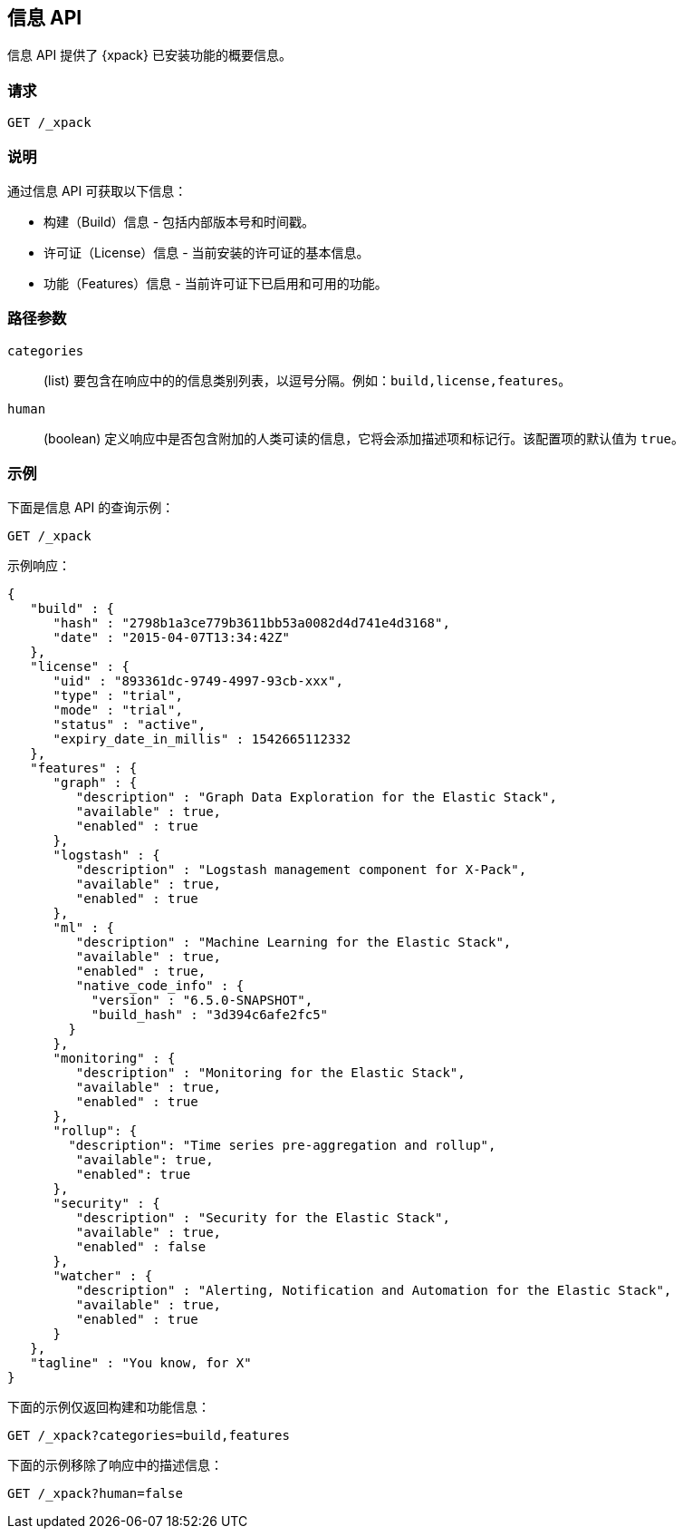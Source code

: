 [role="xpack"]
[testenv="basic"]
[[info-api]]
== 信息 API

信息 API 提供了 {xpack} 已安装功能的概要信息。

[float]
=== 请求

`GET /_xpack`

[float]
=== 说明

通过信息 API 可获取以下信息：

* 构建（Build）信息 - 包括内部版本号和时间戳。
* 许可证（License）信息 - 当前安装的许可证的基本信息。
* 功能（Features）信息 - 当前许可证下已启用和可用的功能。

[float]
=== 路径参数

`categories`::
  (list) 要包含在响应中的的信息类别列表，以逗号分隔。例如：`build,license,features`。

`human`::
  (boolean) 定义响应中是否包含附加的人类可读的信息，它将会添加描述项和标记行。该配置项的默认值为 `true`。

//=== Query Parameters

//=== Authorization

[float]
=== 示例

下面是信息 API 的查询示例：

[source,js]
------------------------------------------------------------
GET /_xpack
------------------------------------------------------------
// CONSOLE

示例响应：
[source,js]
------------------------------------------------------------
{
   "build" : {
      "hash" : "2798b1a3ce779b3611bb53a0082d4d741e4d3168",
      "date" : "2015-04-07T13:34:42Z"
   },
   "license" : {
      "uid" : "893361dc-9749-4997-93cb-xxx",
      "type" : "trial",
      "mode" : "trial",
      "status" : "active",
      "expiry_date_in_millis" : 1542665112332
   },
   "features" : {
      "graph" : {
         "description" : "Graph Data Exploration for the Elastic Stack",
         "available" : true,
         "enabled" : true
      },
      "logstash" : {
         "description" : "Logstash management component for X-Pack",
         "available" : true,
         "enabled" : true
      },
      "ml" : {
         "description" : "Machine Learning for the Elastic Stack",
         "available" : true,
         "enabled" : true,
         "native_code_info" : {
           "version" : "6.5.0-SNAPSHOT",
           "build_hash" : "3d394c6afe2fc5"
        }
      },
      "monitoring" : {
         "description" : "Monitoring for the Elastic Stack",
         "available" : true,
         "enabled" : true
      },
      "rollup": {
        "description": "Time series pre-aggregation and rollup",
         "available": true,
         "enabled": true
      },
      "security" : {
         "description" : "Security for the Elastic Stack",
         "available" : true,
         "enabled" : false
      },
      "watcher" : {
         "description" : "Alerting, Notification and Automation for the Elastic Stack",
         "available" : true,
         "enabled" : true
      }
   },
   "tagline" : "You know, for X"
}
------------------------------------------------------------
// TESTRESPONSE[s/"hash" : "2798b1a3ce779b3611bb53a0082d4d741e4d3168",/"hash" : "$body.build.hash",/]
// TESTRESPONSE[s/"date" : "2015-04-07T13:34:42Z"/"date" : "$body.build.date"/]
// TESTRESPONSE[s/"uid" : "893361dc-9749-4997-93cb-xxx",/"uid": "$body.license.uid",/]
// TESTRESPONSE[s/"expiry_date_in_millis" : 1542665112332/"expiry_date_in_millis" : "$body.license.expiry_date_in_millis"/]
// TESTRESPONSE[s/"version" : "6.5.0-SNAPSHOT",/"version": "$body.features.ml.native_code_info.version",/]
// TESTRESPONSE[s/"build_hash" : "3d394c6afe2fc5"/"build_hash": "$body.features.ml.native_code_info.build_hash"/]
// So much s/// but at least we test that the layout is close to matching....

下面的示例仅返回构建和功能信息：

[source,js]
------------------------------------------------------------
GET /_xpack?categories=build,features
------------------------------------------------------------
// CONSOLE

下面的示例移除了响应中的描述信息：

[source,js]
------------------------------------------------------------
GET /_xpack?human=false
------------------------------------------------------------
// CONSOLE
